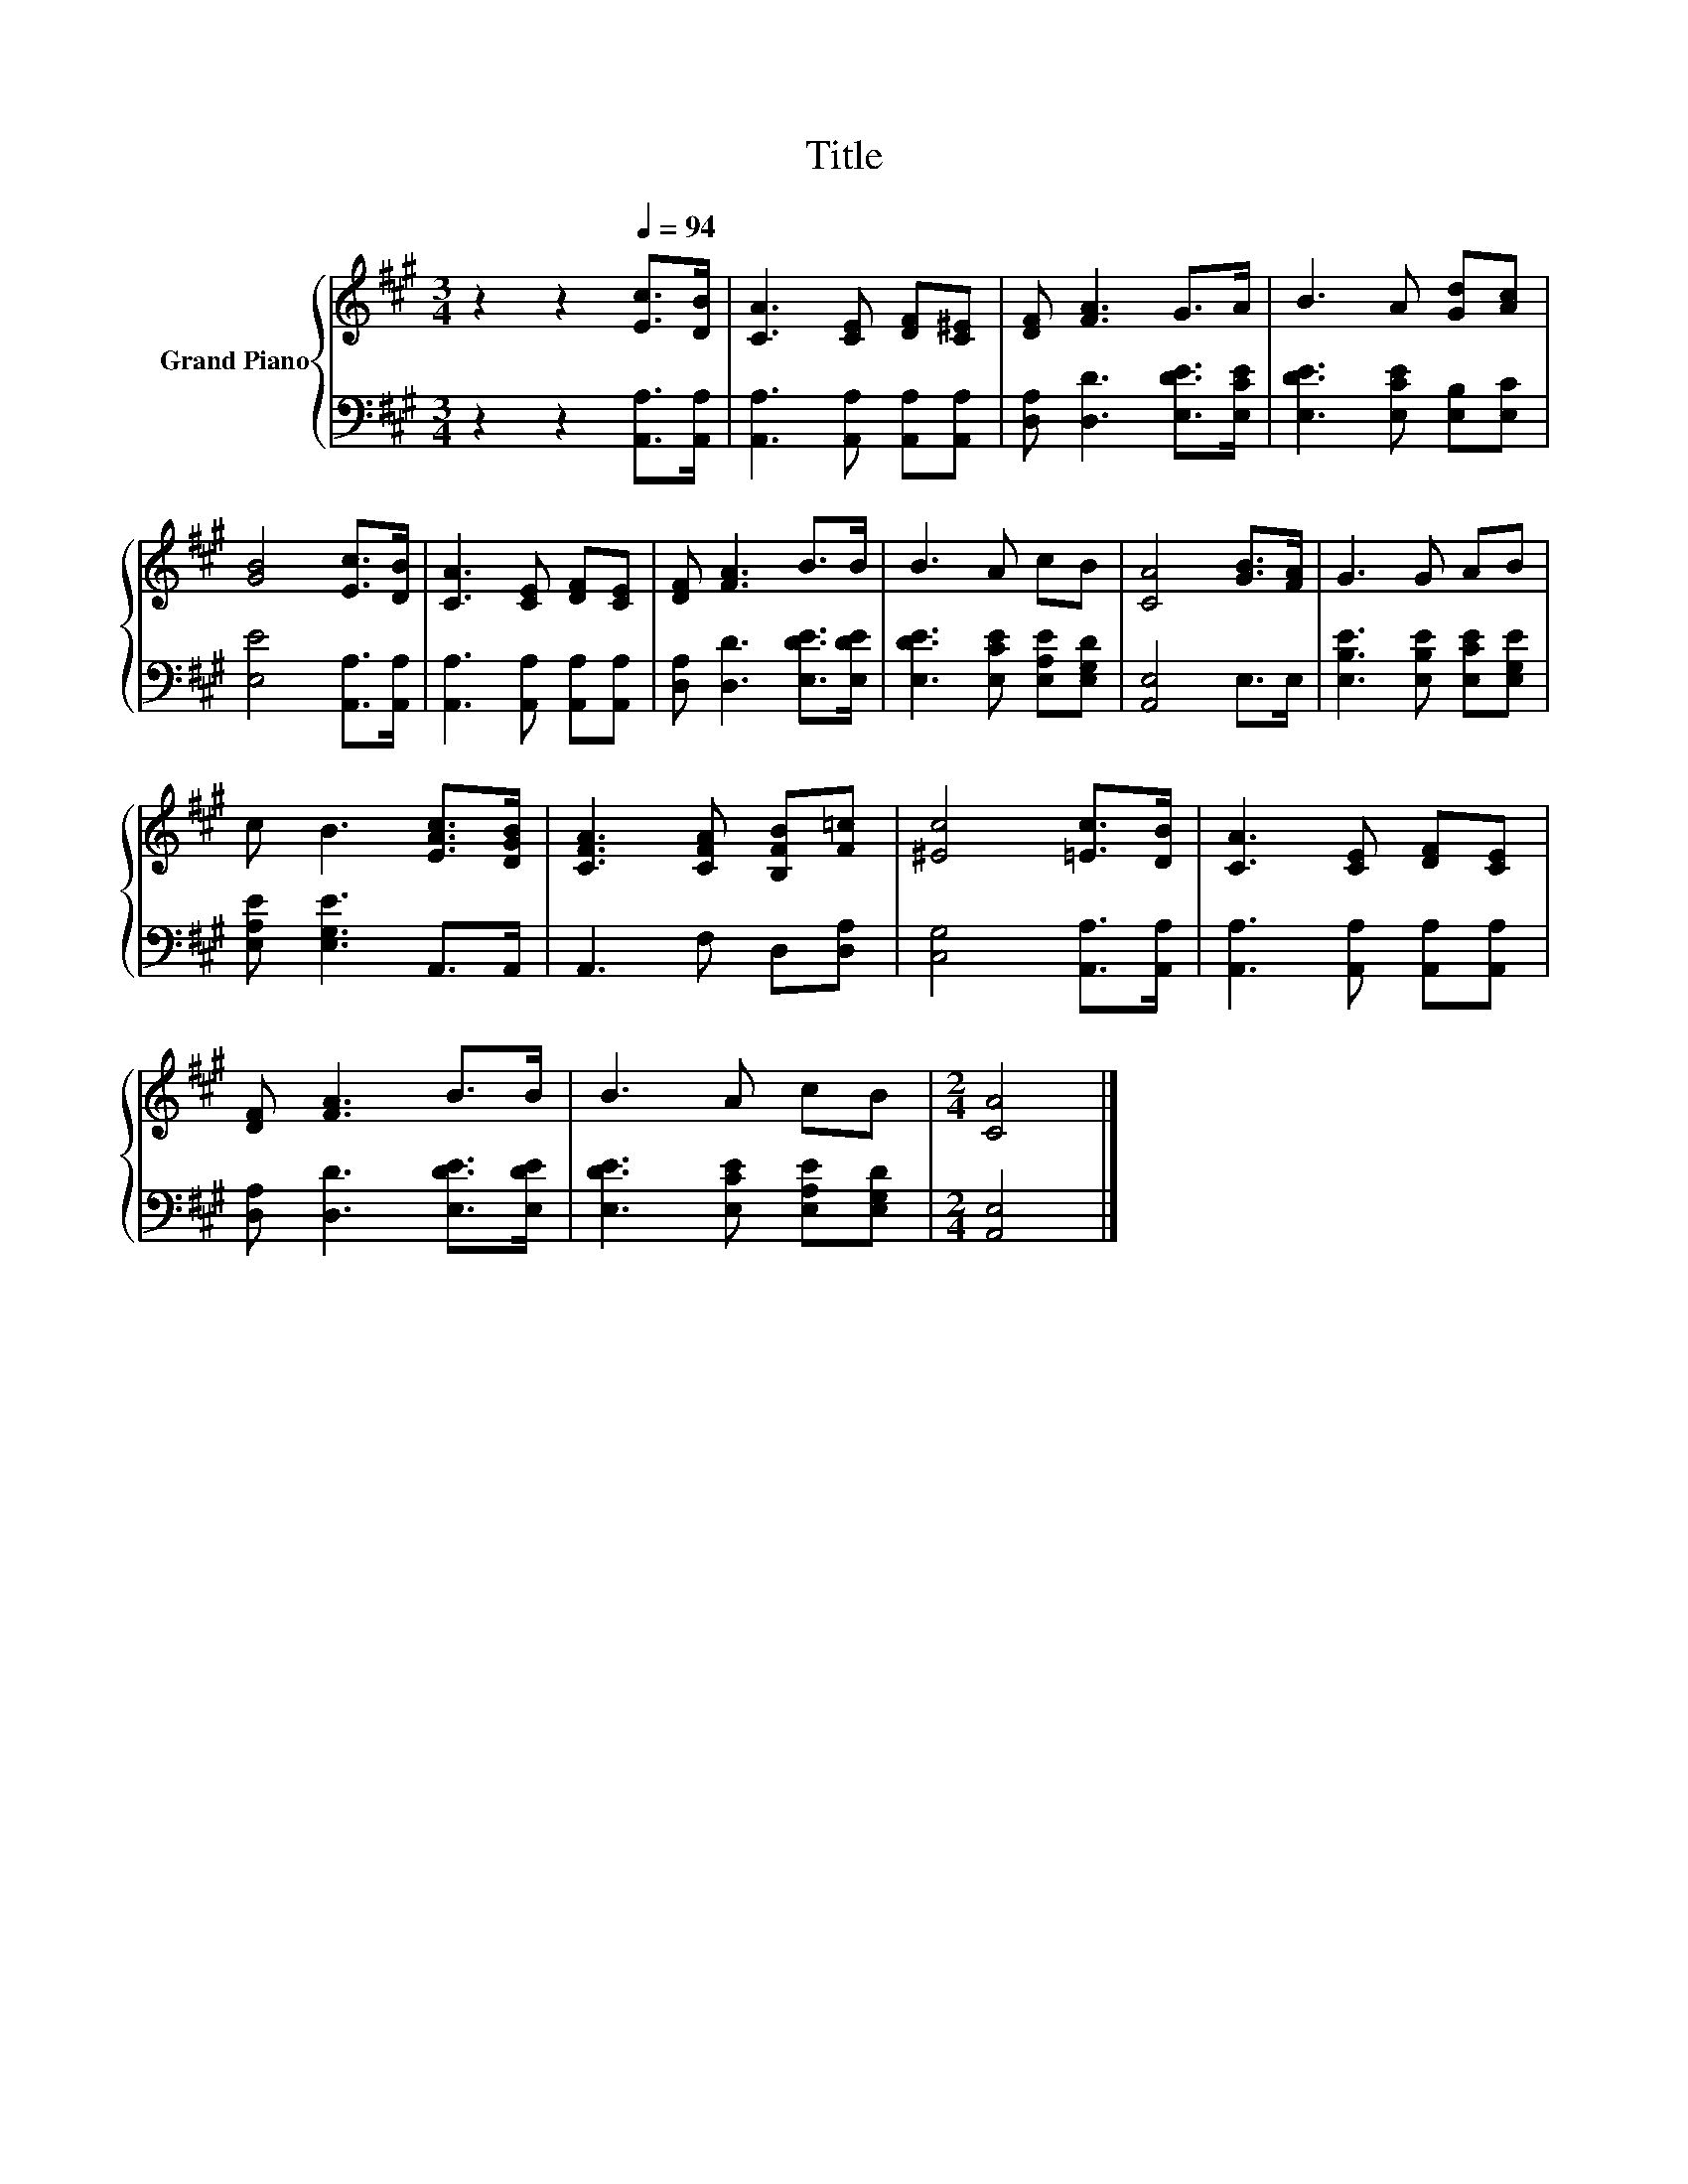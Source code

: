 X:1
T:Title
%%score { 1 | 2 }
L:1/8
M:3/4
K:A
V:1 treble nm="Grand Piano"
V:2 bass 
V:1
 z2 z2[Q:1/4=94] [Ec]>[DB] | [CA]3 [CE] [DF][C^E] | [DF] [FA]3 G>A | B3 A [Gd][Ac] | %4
 [GB]4 [Ec]>[DB] | [CA]3 [CE] [DF][CE] | [DF] [FA]3 B>B | B3 A cB | [CA]4 [GB]>[FA] | G3 G AB | %10
 c B3 [EAc]>[DGB] | [CFA]3 [CFA] [B,FB][F=c] | [^Ec]4 [=Ec]>[DB] | [CA]3 [CE] [DF][CE] | %14
 [DF] [FA]3 B>B | B3 A cB |[M:2/4] [CA]4 |] %17
V:2
 z2 z2 [A,,A,]>[A,,A,] | [A,,A,]3 [A,,A,] [A,,A,][A,,A,] | [D,A,] [D,D]3 [E,DE]>[E,CE] | %3
 [E,DE]3 [E,CE] [E,B,][E,C] | [E,E]4 [A,,A,]>[A,,A,] | [A,,A,]3 [A,,A,] [A,,A,][A,,A,] | %6
 [D,A,] [D,D]3 [E,DE]>[E,DE] | [E,DE]3 [E,CE] [E,A,E][E,G,D] | [A,,E,]4 E,>E, | %9
 [E,B,E]3 [E,B,E] [E,CE][E,G,E] | [E,A,E] [E,G,E]3 A,,>A,, | A,,3 F, D,[D,A,] | %12
 [C,G,]4 [A,,A,]>[A,,A,] | [A,,A,]3 [A,,A,] [A,,A,][A,,A,] | [D,A,] [D,D]3 [E,DE]>[E,DE] | %15
 [E,DE]3 [E,CE] [E,A,E][E,G,D] |[M:2/4] [A,,E,]4 |] %17

